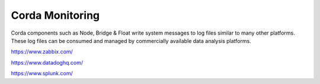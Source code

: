 Corda Monitoring
================


Corda components such as Node, Bridge & Float write system messages to log files similar to many other platforms. These log files can be consumed and managed by commercially available data analysis platforms. 

https://www.zabbix.com/

https://www.datadoghq.com/

https://www.splunk.com/

